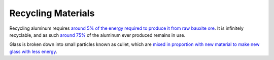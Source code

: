 ===================
Recycling Materials
===================

Recycling aluminum requires `around 5% of the energy required to
produce it from raw bauxite ore <https://en.wikipedia.org/wiki/Aluminium_recycling>`_.
It is infinitely recyclable, and as such `around 75%
<https://en.wikipedia.org/wiki/Aluminium_recycling#Advantages>`_ of the
aluminum ever produced remains in use.

Glass is broken down into small particles known as cullet, which are
`mixed in proportion with new material to make new glass with less
energy <https://wwf.panda.org/knowledge_hub/teacher_resources/project_ideas/recycling_glass.cfm>`_.
